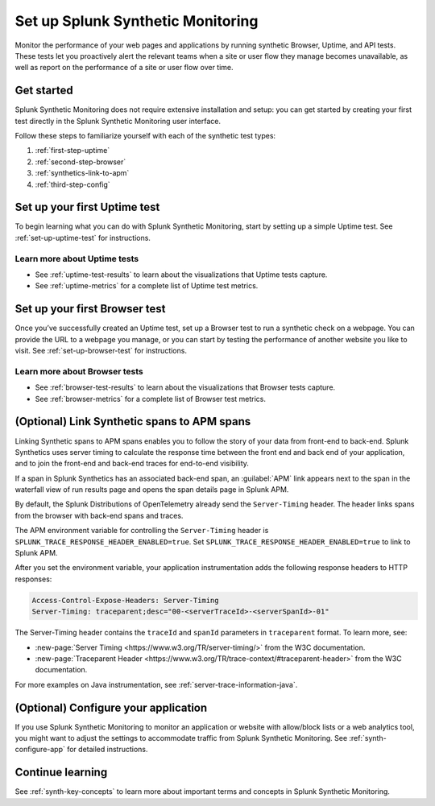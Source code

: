 
.. _set-up-synthetics:

********************************************************************
Set up Splunk Synthetic Monitoring
********************************************************************

.. meta::
    :description: Get started with Splunk Synthetic Monitoring.

Monitor the performance of your web pages and applications by running synthetic Browser, Uptime, and API tests. These tests let you proactively alert the relevant teams when a site or user flow they manage becomes unavailable, as well as report on the performance of a site or user flow over time. 

Get started
============
Splunk Synthetic Monitoring does not require extensive installation and setup: you can get started by creating your first test directly in the Splunk Synthetic Monitoring user interface. 

Follow these steps to familiarize yourself with each of the synthetic test types:

1. :ref:`first-step-uptime`
2. :ref:`second-step-browser`
3. :ref:`synthetics-link-to-apm`
4. :ref:`third-step-config`

.. _first-step-uptime:

Set up your first Uptime test
==============================
To begin learning what you can do with Splunk Synthetic Monitoring, start by setting up a simple Uptime test. See :ref:`set-up-uptime-test` for instructions. 

Learn more about Uptime tests
----------------------------------
* See :ref:`uptime-test-results` to learn about the visualizations that Uptime tests capture.
* See :ref:`uptime-metrics` for a complete list of Uptime test metrics.  


.. _second-step-browser:

Set up your first Browser test
===============================
Once you’ve successfully created an Uptime test, set up a Browser test to run a synthetic check on a webpage. You can provide the URL to a webpage you manage, or you can start by testing the performance of another website you like to visit. See :ref:`set-up-browser-test` for instructions.  

Learn more about Browser tests
----------------------------------
* See :ref:`browser-test-results` to learn about the visualizations that Browser tests capture.
* See :ref:`browser-metrics` for a complete list of Browser test metrics.  


.. _synthetics-link-to-apm:

(Optional) Link Synthetic spans to APM spans
==========================================================================

Linking Synthetic spans to APM spans enables you to follow the story of your data from front-end to back-end. Splunk Synthetics uses server timing to calculate the response time between the front end and back end of your application, and to join the front-end and back-end traces for end-to-end visibility. 

If a span in Splunk Synthetics has an associated back-end span, an :guilabel:`APM` link appears next to the span in the waterfall view of run results page and opens the span details page in Splunk APM.  

By default, the Splunk Distributions of OpenTelemetry already send the ``Server-Timing`` header. The header links spans from the browser with back-end spans and traces.

The APM environment variable for controlling the ``Server-Timing`` header  is ``SPLUNK_TRACE_RESPONSE_HEADER_ENABLED=true``. Set ``SPLUNK_TRACE_RESPONSE_HEADER_ENABLED=true`` to link to Splunk APM. 

After you set the environment variable, your application instrumentation adds the following response headers to HTTP responses:

.. code-block:: java

    Access-Control-Expose-Headers: Server-Timing
    Server-Timing: traceparent;desc="00-<serverTraceId>-<serverSpanId>-01"


The Server-Timing header contains the ``traceId`` and ``spanId`` parameters in ``traceparent`` format. To learn more, see:

* :new-page:`Server Timing <https://www.w3.org/TR/server-timing/>` from the W3C documentation. 
* :new-page:`Traceparent Header <https://www.w3.org/TR/trace-context/#traceparent-header>` from the W3C documentation. 


For more examples on Java instrumentation, see :ref:`server-trace-information-java`.

.. _third-step-config:

(Optional) Configure your application
=====================================
If you use Splunk Synthetic Monitoring to monitor an application or website with allow/block lists or a web analytics tool, you might want to adjust the settings to accommodate traffic from Splunk Synthetic Monitoring. See :ref:`synth-configure-app` for detailed instructions. 

Continue learning
==================
See :ref:`synth-key-concepts` to learn more about important terms and concepts in Splunk Synthetic Monitoring.




